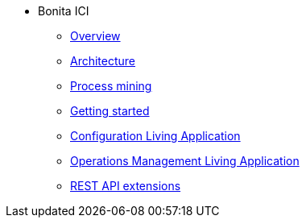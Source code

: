 * Bonita ICI
** xref:overview.adoc[Overview]
** xref:architecture.adoc[Architecture]
** xref:process_mining.adoc[Process mining]
** xref:getting_started.adoc[Getting started]
** xref:configure.adoc[Configuration Living Application]
** xref:monitoring.adoc[Operations Management Living Application]
** xref:rest_extensions.adoc[REST API extensions]

